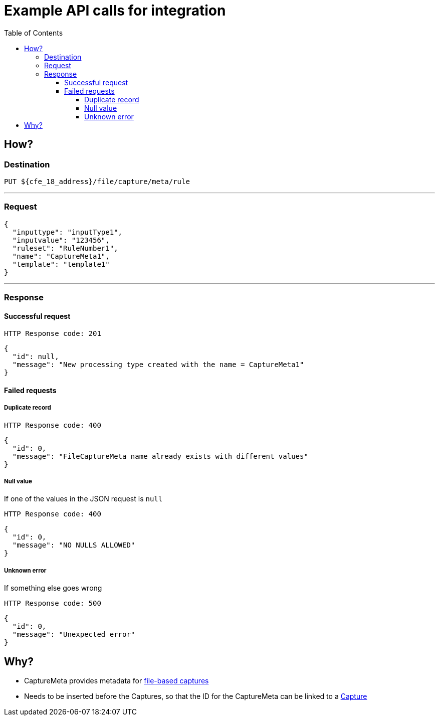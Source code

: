 ////
Integration main data management for Teragrep
Copyright (C) 2025 Suomen Kanuuna Oy

This program is free software: you can redistribute it and/or modify
it under the terms of the GNU Affero General Public License as published by
the Free Software Foundation, either version 3 of the License, or
(at your option) any later version.

This program is distributed in the hope that it will be useful,
but WITHOUT ANY WARRANTY; without even the implied warranty of
MERCHANTABILITY or FITNESS FOR A PARTICULAR PURPOSE. See the GNU Affero
General Public License for more details.

You should have received a copy of the GNU Affero General Public License along with this program. If not, see <https://github.com/teragrep/teragrep/blob/main/LICENSE>.

Additional permission under GNU Affero General Public License version 3
section 7

If you modify this Program, or any covered work, by linking or combining it
with other code, such other code is not for that reason alone subject to any
of the requirements of the GNU Affero GPL version 3 as long as this Program
is the same Program as licensed from Suomen Kanuuna Oy without any additional modifications.

Supplemented terms under GNU Affero General Public License version 3
section 7

Origin of the software must be attributed to Suomen Kanuuna Oy. Any modified
versions must be marked as "Modified version of" The Program.

Names of the licensors and authors may not be used for publicity purposes.

No rights are granted for use of trade names, trademarks, or service marks
which are in The Program if any.

Licensee must indemnify licensors and authors for any liability that these
contractual assumptions impose on licensors and authors.

To the extent this program is licensed as part of the Commercial versions of
Teragrep, the applicable Commercial License may apply to this file if you as
a licensee so wish it.
////

= Example API calls for integration
:toc:
:toclevels: 4
:icons: font

== How?

=== Destination

[source]
----
PUT ${cfe_18_address}/file/capture/meta/rule
----
'''

=== Request

[source,json]
----
{
  "inputtype": "inputType1",
  "inputvalue": "123456",
  "ruleset": "RuleNumber1",
  "name": "CaptureMeta1",
  "template": "template1"
}
----
'''

=== Response
==== Successful request
....
HTTP Response code: 201
....
[source,json]
----
{
  "id": null,
  "message": "New processing type created with the name = CaptureMeta1"
}
----

==== Failed requests

===== Duplicate record
....
HTTP Response code: 400
....
[source,json]
----
{
  "id": 0,
  "message": "FileCaptureMeta name already exists with different values"
}
----

===== Null value
If one of the values in the JSON request is `null`
....
HTTP Response code: 400
....
[source,json]
----
{
  "id": 0,
  "message": "NO NULLS ALLOWED"
}
----

===== Unknown error
If something else goes wrong
....
HTTP Response code: 500
....
[source,json]
----
{
  "id": 0,
  "message": "Unexpected error"
}
----

== Why?
* CaptureMeta provides metadata for link:fileCaptureDefinition.adoc[file-based captures]
* Needs to be inserted before the Captures, so that the ID for the CaptureMeta can be linked to a link:fileCaptureDefinition.adoc[Capture]
